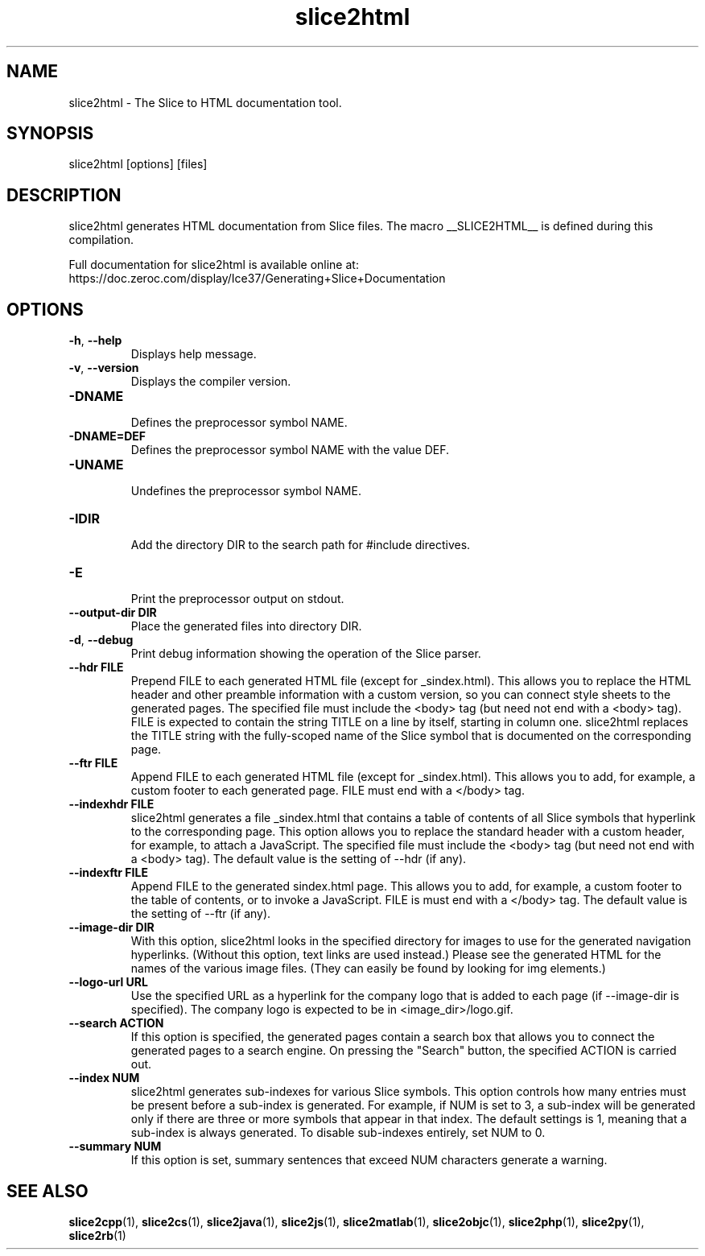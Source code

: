 .TH slice2html 1

.SH NAME

slice2html - The Slice to HTML documentation tool.

.SH SYNOPSIS

slice2html [options] [files]

.SH DESCRIPTION

slice2html generates HTML documentation from Slice files. The
macro __SLICE2HTML__ is defined during this compilation.

Full documentation for slice2html is available online at:
.br
https://doc.zeroc.com/display/Ice37/Generating+Slice+Documentation

.SH OPTIONS

.TP
.BR \-h ", " \-\-help\fR
.br
Displays help message.

.TP
.BR \-v ", " \-\-version\fR
Displays the compiler version.

.TP
.BR \-DNAME\fR
.br
Defines the preprocessor symbol NAME.

.TP
.BR \-DNAME=DEF\fR
.br
Defines the preprocessor symbol NAME with the value DEF.

.TP
.BR \-UNAME\fR
.br
Undefines the preprocessor symbol NAME.

.TP
.BR \-IDIR\fR
.br
Add the directory DIR to the search path for #include directives.

.TP
.BR \-E\fR
.br
Print the preprocessor output on stdout.

.TP
.BR \-\-output-dir " " DIR\fR
.br
Place the generated files into directory DIR.

.TP
.BR \-d ", " \-\-debug\fR
.br
Print debug information showing the operation of the Slice parser.

.TP
.BR \-\-hdr " " FILE\fR
.br
Prepend FILE to each generated HTML file (except for _sindex.html). This
allows you to replace the HTML header and other preamble information with a
custom version, so you can connect style sheets to the generated pages. The
specified file must include the <body> tag (but need not end with a <body>
tag). FILE is expected to contain the string TITLE on a line by itself,
starting in column one. slice2html replaces the TITLE string with the
fully-scoped name of the Slice symbol that is documented on the corresponding
page.

.TP
.BR \-\-ftr " " FILE\fR
.br
Append FILE to each generated HTML file (except for _sindex.html). This allows
you to add, for example, a custom footer to each generated page. FILE must
end with a </body> tag.

.TP
.BR \-\-indexhdr " " FILE\fR
.br
slice2html generates a file _sindex.html that contains a table of contents of
all Slice symbols that hyperlink to the corresponding page. This option allows
you to replace the standard header with a custom header, for example, to attach
a JavaScript. The specified file must include the <body> tag (but need not end
with a <body> tag). The default value is the setting of --hdr (if any).

.TP
.BR \-\-indexftr " " FILE\fR
.br
Append FILE to the generated sindex.html page. This allows you to add, for
example, a custom footer to the table of contents, or to invoke a JavaScript.
FILE is must end with a </body> tag. The default value is the setting of
--ftr (if any).

.TP
.BR \-\-image\-dir " " DIR\fR
.br
With this option, slice2html looks in the specified directory for images to
use for the generated navigation hyperlinks. (Without this option, text links
are used instead.) Please see the generated HTML for the names of the various
image files. (They can easily be found by looking for img elements.)

.TP
.BR \-\-logo\-url " " URL\fR
.br
Use the specified URL as a hyperlink for the company logo that is added to
each page (if --image-dir is specified). The company logo is expected to be in
<image_dir>/logo.gif.

.TP
.BR \-\-search " " ACTION\fR
.br
If this option is specified, the generated pages contain a search box that
allows you to connect the generated pages to a search engine. On pressing
the "Search" button, the specified ACTION is carried out.

.TP
.BR \-\-index " " NUM\fR
.br
slice2html generates sub-indexes for various Slice symbols. This option
controls how many entries must be present before a sub-index is generated.
For example, if NUM is set to 3, a sub-index will be generated only if there
are three or more symbols that appear in that index. The default settings is
1, meaning that a sub-index is always generated. To disable sub-indexes
entirely, set NUM to 0.

.TP
.BR \-\-summary " " NUM\fR
.br
If this option is set, summary sentences that exceed NUM characters generate
a warning.

.SH SEE ALSO

.BR slice2cpp (1),
.BR slice2cs (1),
.BR slice2java (1),
.BR slice2js (1),
.BR slice2matlab (1),
.BR slice2objc (1),
.BR slice2php (1),
.BR slice2py (1),
.BR slice2rb (1)
